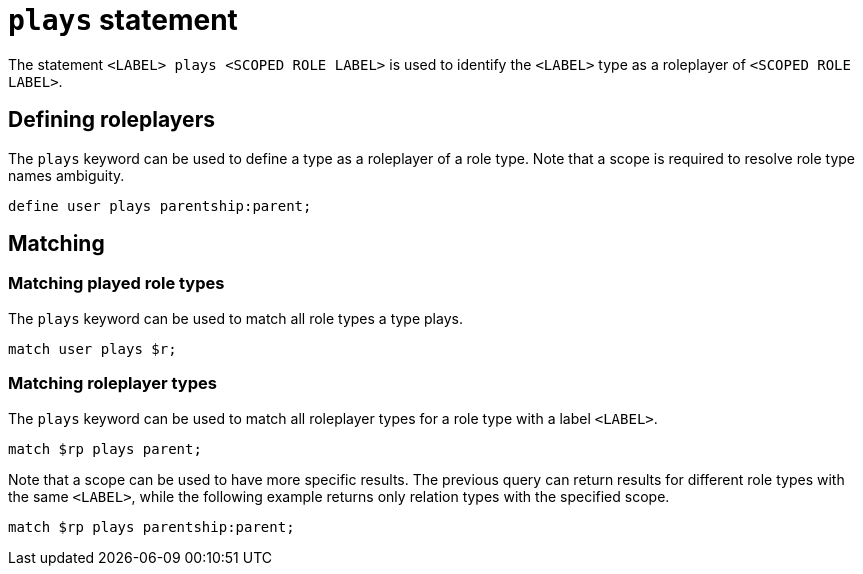 = `plays` statement

The statement `<LABEL> plays <SCOPED ROLE LABEL>` is used to identify the `<LABEL>` type as a roleplayer of `<SCOPED ROLE LABEL>`.

== Defining roleplayers

The `plays` keyword can be used to define a type as a roleplayer of a role type.
Note that a scope is required to resolve role type names ambiguity.

[,typeql]
----
define user plays parentship:parent;
----

== Matching

=== Matching played role types

The `plays` keyword can be used to match all role types a type plays.

[,typeql]
----
match user plays $r;
----

=== Matching roleplayer types

The `plays` keyword can be used to match all roleplayer types for a role type with a label `<LABEL>`.

[,typeql]
----
match $rp plays parent;
----

Note that a scope can be used to have more specific results.
The previous query can return results for different role types with the same `<LABEL>`, while the following example returns only relation types with the specified scope.

[,typeql]
----
match $rp plays parentship:parent;
----
